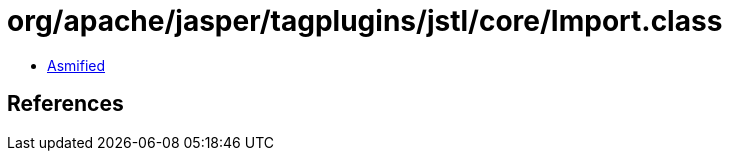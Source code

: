 = org/apache/jasper/tagplugins/jstl/core/Import.class

 - link:Import-asmified.java[Asmified]

== References

